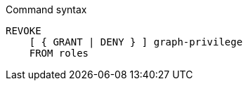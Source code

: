 .Command syntax
[source, cypher]
-----
REVOKE
    [ { GRANT | DENY } ] graph-privilege
    FROM roles
-----

